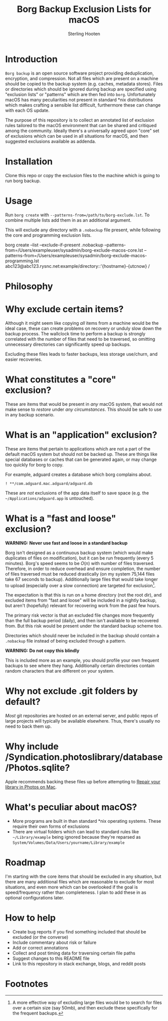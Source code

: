 #+TITLE: Borg Backup Exclusion Lists for macOS
#+AUTHOR: Sterling Hooten
#+DATE: 
#+CREATED: [2022-10-25 Tue 22:34]
#+MODIFIED: 
#+FILETAGS:
* Introduction
=Borg backup= is an open source software project providing deduplication, encryption, and compression. Not all files which are present on a machine should be copied to the backup system (e.g. caches, metadata stores). Files or directories which should be ignored during backup are specified using "exclusion lists" or "patterns" which are then fed into =borg=. Unfortunately macOS has many peculiarities not present in standard *nix distributions which makes crafting a sensible list difficult, furthermore these can change with each OS update.

The purpose of this repository is to collect an annotated list of exclusion rules tailored to the macOS environment that can be shared and critiqued among the community. Ideally there's a  universally agreed upon "core" set of exclusions which can be used in all situations for macOS, and then suggested exclusions available as addenda.

* Installation
Clone this repo or copy the exclusion files to the machine which is going to run borg backup.
* Usage
Run =borg create= with =--patterns-from=/path/to/borg-exclude.lst=. To combine multiple lists add them in as an additional argument.

This will exclude any directory with a =.nobackup= file present, while following the core and programming exclusion lists.
#+caption: Example borg command using multiple exclusion lists
#+begin_example sh
borg create --list --exclude-if-present .nobackup --patterns-from=/Users/exampleuser/sysadmin/borg-exclude-macos-core.lst
--patterns-from=/Users/exampleuser/sysadmin/borg-exclude-macos-programming.lst abc123@abc123.rysnc.net:example/directory::'{hostname}-{utcnow} /
#+end_example
* Philosophy

* Why exclude certain items?
Although it might seem like copying /all/ items from a machine would be the ideal case, these can create problems on recovery or unduly slow down the backup process. The wallclock time to perform a backup is strongly correlated with the number of files that need to be traversed, so omitting unnecessary directories can significantly speed up backups.

Excluding these files leads to faster backups, less storage use/churn, and easier recoveries.
* What constitutes a "core" exclusion?
These are items that would be present in /any/ macOS system, that would not make sense to /restore/ under /any circumstances/. This should be safe to use in any backup scenario.
* What is an "application" exclusion?
These are items that pertain to applications which are not a part of the default macOS system but should not be backed up. These are things like special databases or caches that can be generated again, or may change too quickly for borg to copy.

For example, adguard creates a database which borg complains about.
#+begin_example
! **/com.adguard.mac.adguard/adguard.db
#+end_example

These are /not/ exclusions of the app data itself to save space (e.g. the =~/Applications/adguard.app= is untouched).
* What is a "fast and loose" exclusion?
*WARNING: Never use fast and loose in a standard backup*

Borg isn't designed as a continuous backup system (which would make duplicates of files on modification), but it can be run frequently (every 5 minutes). Borg's speed seems to be $O(n)$ with number of files traversed. Therefore, in order to reduce overhead and ensure completion, the number of files traversed must be reduced drastically (on my system 75,144 files take 67 seconds to backup). Additionally large files that would take longer to upload (especially over a slow connection) are targeted for exclusion[fn:1].

The expectation is that this is run on a home directory (not the root dir), and excluded items from "fast and loose" will be included in a nightly backup, but aren't (hopefully) relevant for recovering work from the past few hours.

The primary risk vector is that an excluded file changes more frequently than the full backup period (daily), and then isn't available to be recovered from. But this risk would be present under the standard backup scheme too.

Directories which should never be included in the backup should contain a =.nobackup= file instead of being excluded through a pattern.

*WARNING: Do not copy this blindly*

This is included more as an example, you should profile your own frequent backups to see where they hang. Additionally certain directories contain random characters that are different on your system.
* Why not exclude .git folders by default?
/Most/ git repositories are hosted on an external server, and public repos of large projects will typically be available elsewhere. Thus, there's usually no need to back them up.
* Why include /Syndication.photoslibrary/database/Photos.sqlite?
Apple recommends backing these files up before attempting to [[https://support.apple.com/guide/photos/repair-the-library-pht6be18f93/mac][Repair your library in Photos on Mac]].
* What's peculiar about macOS?
- More programs are built in than standard *nix operating systems. These require their own forms of exclusions
- There are virtual folders which can lead to standard rules like =~/Library/example= being ignored because they're reparsed as =System/Volumes/Data/Users/yourname/Library/example=
* Roadmap
I'm starting with the core items that should be excluded in any situation, but there are many additional files which are reasonable to exclude for most situations, and even more which can be overlooked if the goal is speed/frequency rather than completeness. I plan to add these in as optional configurations later.
* How to help
- Create bug reports if you find something included that should be excluded (or the converse)
- Include commentary about risk or failure
- Add or correct annotations
- Collect and post timing data for traversing certain file paths
- Suggest changes to this README file
- Link to this repository in stack exchange, blogs, and reddit posts

* Footnotes

[fn:1] A more effective way of excluding large files would be to search for files over a certain size (say 50mb), and then exclude these specifically for the frequent backups.
